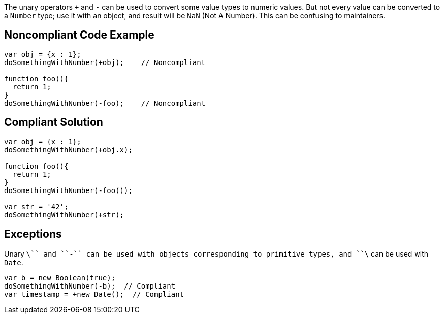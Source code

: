 The unary operators ``+`` and ``++-++`` can be used to convert some value types to numeric values. But not every value can be converted to a ``++Number++`` type; use it with an object, and result will be ``++NaN++`` (Not A Number). This can be confusing to maintainers.


== Noncompliant Code Example

----
var obj = {x : 1};
doSomethingWithNumber(+obj);    // Noncompliant

function foo(){
  return 1;
}
doSomethingWithNumber(-foo);    // Noncompliant
----


== Compliant Solution

----
var obj = {x : 1};
doSomethingWithNumber(+obj.x);

function foo(){
  return 1;
}
doSomethingWithNumber(-foo());

var str = '42';
doSomethingWithNumber(+str);
----


== Exceptions

Unary ``++\+++`` and ``++-++`` can be used with objects corresponding to primitive types, and ``++\+++`` can be used with ``++Date++``.

----
var b = new Boolean(true);
doSomethingWithNumber(-b);  // Compliant
var timestamp = +new Date();  // Compliant
----

